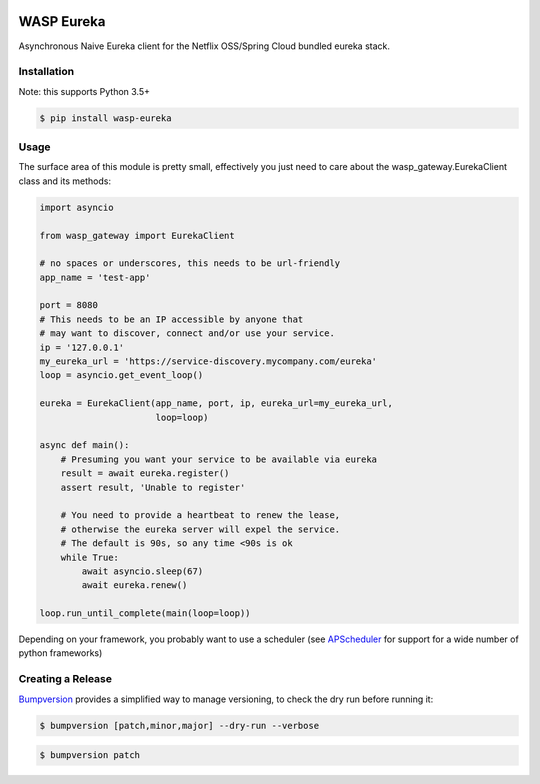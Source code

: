 .. image:: https://img.shields.io/travis/wickedasp/eureka/master.svg?style=flat-square
    :target: https://travis-ci.org/wickedasp/eureka

.. image:: https://img.shields.io/pypi/l/wasp-eureka.svg?style=flat-square
    :target: https://github.com/wickedasp/eureka/blob/master/LICENSE

.. image:: https://img.shields.io/pypi/v/wasp-eureka.svg?style=flat-square
    :target: https://pypi.python.org/pypi/wasp-eureka

.. image:: https://img.shields.io/pypi/status/wasp-eureka.svg?style=flat-square
    :target: https://pypi.python.org/pypi/wasp-eureka

.. image:: https://img.shields.io/pypi/pyversions/wasp-eureka.svg?style=flat-square
    :target: https://pypi.python.org/pypi/wasp-eureka

WASP Eureka
===========

Asynchronous Naive Eureka client for the Netflix OSS/Spring Cloud bundled eureka stack.

Installation
------------

Note: this supports Python 3.5+

.. code-block:: bash

    $ pip install wasp-eureka


Usage
-----

The surface area of this module is pretty small, effectively you just need to care about the wasp_gateway.EurekaClient class and its methods:

.. code-block:: python

    import asyncio
    
    from wasp_gateway import EurekaClient
    
    # no spaces or underscores, this needs to be url-friendly
    app_name = 'test-app'
    
    port = 8080
    # This needs to be an IP accessible by anyone that
    # may want to discover, connect and/or use your service.
    ip = '127.0.0.1'
    my_eureka_url = 'https://service-discovery.mycompany.com/eureka'
    loop = asyncio.get_event_loop()
    
    eureka = EurekaClient(app_name, port, ip, eureka_url=my_eureka_url,
                          loop=loop)
    
    async def main():
        # Presuming you want your service to be available via eureka
        result = await eureka.register()
        assert result, 'Unable to register'
        
        # You need to provide a heartbeat to renew the lease,
        # otherwise the eureka server will expel the service.
        # The default is 90s, so any time <90s is ok
        while True:
            await asyncio.sleep(67)
            await eureka.renew()
    
    loop.run_until_complete(main(loop=loop))

Depending on your framework, you probably want to use a scheduler (see APScheduler_ for support for a wide number of python frameworks)

.. _APScheduler: https://apscheduler.readthedocs.io/en/latest/

Creating a Release
------------------

Bumpversion_ provides a simplified way to manage versioning, to check the dry run before running it:

.. code-block:: bash

    $ bumpversion [patch,minor,major] --dry-run --verbose

.. code-block:: bash

    $ bumpversion patch

.. _Bumpversion: https://pypi.python.org/pypi/bumpversion
